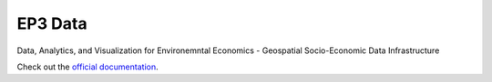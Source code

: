 EP3 Data
==========

Data, Analytics, and Visualization for Environemntal Economics - Geospatial Socio-Economic Data Infrastructure

Check out the `official documentation <https://ouranosinc.github.io/pavics-sdi/>`_.
